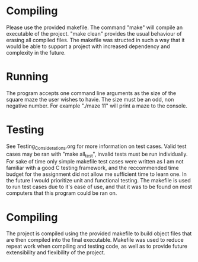 * Compiling
Please use the provided makefile. The command "make" will compile an executable of the project.
"make clean" provides the usual behaviour of erasing all compiled files. The makefile was structed
in such a way that it would be able to support a project with increased dependency and complexity in
the future.

* Running 
The program accepts one command line arguments as the size of the square maze the user wishes 
to havie. The size must be an odd, non negative number. For example "./maze 11" will print a maze to
the console.

* Testing
See Testing_Considerations.org for more information on test cases. Valid test cases may be ran with
"make all_test", invalid tests must be run individually. For sake of time only simple makefile test
cases were written as I am not familiar with a good C testing framework, and the reccommended time
budget for the assignment did not allow me sufficient time to learn one. In the future I would 
prioritize unit and functional testing. The makefile is used to run test cases due to it's ease 
of use, and that it was to be found on most computers that this program could be ran on.

* Compiling
The project is compiled using the provided makefile to build object files that are then compiled
into the final executable. Makefile was used to reduce repeat work when compiling and testing code,
as well as to provide future extensibility and flexibility of the project.
